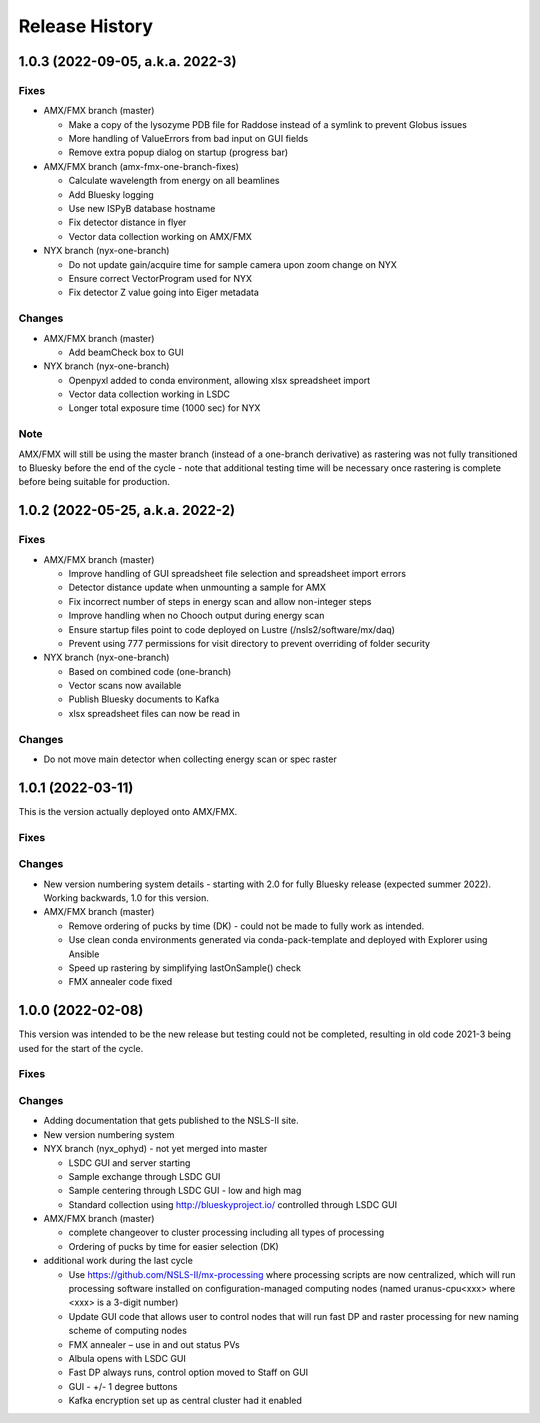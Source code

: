 =================
 Release History
=================

1.0.3 (2022-09-05, a.k.a. 2022-3)
=================================

Fixes
-----
* AMX/FMX branch (master)

  * Make a copy of the lysozyme PDB file for Raddose instead of a symlink to prevent Globus issues
  * More handling of ValueErrors from bad input on GUI fields
  * Remove extra popup dialog on startup (progress bar)

* AMX/FMX branch (amx-fmx-one-branch-fixes)

  * Calculate wavelength from energy on all beamlines
  * Add Bluesky logging
  * Use new ISPyB database hostname
  * Fix detector distance in flyer
  * Vector data collection working on AMX/FMX

* NYX branch (nyx-one-branch)

  * Do not update gain/acquire time for sample camera upon zoom change on NYX
  * Ensure correct VectorProgram used for NYX
  * Fix detector Z value going into Eiger metadata

Changes
-------
* AMX/FMX branch (master)

  * Add beamCheck box to GUI

* NYX branch (nyx-one-branch)

  * Openpyxl added to conda environment, allowing xlsx spreadsheet import
  * Vector data collection working in LSDC
  * Longer total exposure time (1000 sec) for NYX

Note
----
AMX/FMX will still be using the master branch (instead of a one-branch derivative) as rastering was not fully transitioned to Bluesky before the end of the cycle - note that additional testing time will be necessary once rastering is complete before being suitable for production.

1.0.2 (2022-05-25, a.k.a. 2022-2)
=================================

Fixes
-----
* AMX/FMX branch (master)

  * Improve handling of GUI spreadsheet file selection and spreadsheet import errors
  * Detector distance update when unmounting a sample for AMX
  * Fix incorrect number of steps in energy scan and allow non-integer steps
  * Improve handling when no Chooch output during energy scan
  * Ensure startup files point to code deployed on Lustre (/nsls2/software/mx/daq)
  * Prevent using 777 permissions for visit directory to prevent overriding of
    folder security

* NYX branch (nyx-one-branch)

  * Based on combined code (one-branch)
  * Vector scans now available
  * Publish Bluesky documents to Kafka
  * xlsx spreadsheet files can now be read in

Changes
-------
* Do not move main detector when collecting energy scan or spec raster

1.0.1 (2022-03-11)
==================

This is the version actually deployed onto AMX/FMX.

Fixes
-----

Changes
-------
* New version numbering system details - starting with 2.0 for fully Bluesky release (expected summer 2022). Working backwards, 1.0 for this version.
* AMX/FMX branch (master)

  * Remove ordering of pucks by time (DK) - could not be made to fully work as intended.
  * Use clean conda environments generated via conda-pack-template and deployed with Explorer using Ansible
  * Speed up rastering by simplifying lastOnSample() check
  * FMX annealer code fixed


1.0.0 (2022-02-08)
==================

This version was intended to be the new release but testing could not be completed, resulting in old code 2021-3 being used for the start of the cycle.

Fixes
-----

Changes
-------

* Adding documentation that gets published to the NSLS-II site.
* New version numbering system
* NYX branch (nyx_ophyd) - not yet merged into master

  * LSDC GUI and server starting 
  * Sample exchange through LSDC GUI 
  * Sample centering through LSDC GUI - low and high mag 
  * Standard collection using http://blueskyproject.io/ controlled through LSDC GUI

* AMX/FMX branch (master)

  * complete changeover to cluster processing including all types of processing
  * Ordering of pucks by time for easier selection (DK)

* additional work during the last cycle

  * Use https://github.com/NSLS-II/mx-processing where processing scripts are now centralized, which will run processing software installed on configuration-managed computing nodes (named uranus-cpu<xxx> where <xxx> is a 3-digit number)
  * Update GUI code that allows user to control nodes that will run fast DP and raster processing for new naming scheme of computing nodes
  * FMX annealer – use in and out status PVs 
  * Albula opens with LSDC GUI 
  * Fast DP always runs, control option moved to Staff on GUI 
  * GUI - +/- 1 degree buttons 
  * Kafka encryption set up as central cluster had it enabled 
